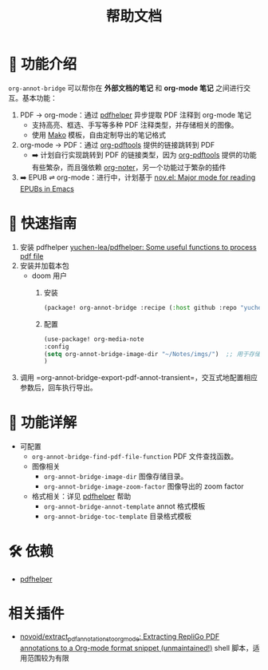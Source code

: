 #+TITLE: 帮助文档


* 🌟 功能介绍

=org-annot-bridge= 可以帮你在 *外部文档的笔记* 和 *org-mode 笔记* 之间进行交互。基本功能：

1. PDF → org-mode：通过 [[https://github.com/yuchen-lea/pdfhelper/tree/master][pdfhelper]] 异步提取 PDF 注释到 org-mode 笔记
   - 支持高亮、框选、手写等多种 PDF 注释类型，并存储相关的图像。
   - 使用 [[https://pypi.org/project/Mako/][Mako]] 模板，自由定制导出的笔记格式
2. org-mode → PDF：通过 [[https://github.com/fuxialexander/org-pdftools][org-pdftools]] 提供的链接跳转到 PDF
   - ➡️ 计划自行实现跳转到 PDF 的链接类型，因为 [[https://github.com/fuxialexander/org-pdftools][org-pdftools]] 提供的功能有些繁杂，而且强依赖 [[https://github.com/weirdNox/org-noter][org-noter]]，另一个功能过于繁杂的插件
3. ➡️ EPUB ⇌ org-mode：进行中，计划基于 [[https://depp.brause.cc/nov.el/img/][nov.el: Major mode for reading EPUBs in Emacs]]

* 🚀 快速指南

1. 安装 pdfhelper [[https://github.com/yuchen-lea/pdfhelper][yuchen-lea/pdfhelper: Some useful functions to process pdf file]]
2. 安装并加载本包
   - doom 用户
     1. 安装
         #+BEGIN_SRC emacs-lisp :tangle "packages.el"
      (package! org-annot-bridge :recipe (:host github :repo "yuchen-lea/org-annot-bridge"))

         #+END_SRC
     2. 配置
          #+BEGIN_SRC emacs-lisp
      (use-package! org-media-note
      :config
      (setq org-annot-bridge-image-dir "~/Notes/imgs/")  ;; 用于存储PDF中提取的图片
      )
          #+END_SRC
3. 调用 =org-annot-bridge-export-pdf-annot-transient=，交互式地配置相应参数后，回车执行导出。

* 📖 功能详解
- 可配置
  + =org-annot-bridge-find-pdf-file-function= PDF 文件查找函数。
  + 图像相关
    - =org-annot-bridge-image-dir= 图像存储目录。
    - =org-annot-bridge-image-zoom-factor= 图像导出的 zoom factor
  + 格式相关：详见 [[https://github.com/yuchen-lea/pdfhelper][pdfhelper]] 帮助
    - =org-annot-bridge-annot-template= annot 格式模板
    - =org-annot-bridge-toc-template= 目录格式模板

* 🛠️ 依赖
-  [[https://github.com/yuchen-lea/pdfhelper][pdfhelper]]

* 相关插件
- [[https://github.com/novoid/extract_pdf_annotations_to_orgmode][novoid/extract_pdf_annotations_to_orgmode: Extracting RepliGo PDF annotations to a Org-mode format snippet (unmaintained!)]] shell 脚本，适用范围较为有限
